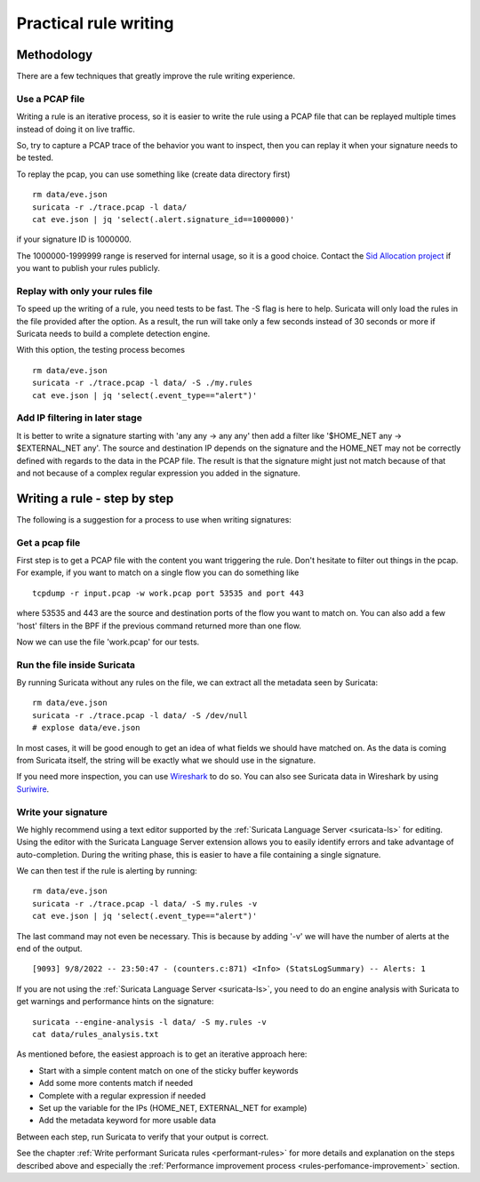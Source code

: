 Practical rule writing
=======================


Methodology
-----------

There are a few techniques that greatly improve the rule writing experience.


Use a PCAP file
~~~~~~~~~~~~~~~

Writing a rule is an iterative process, so it is easier to write the rule using a PCAP
file that can be replayed multiple times instead of doing it on live traffic.

So, try to capture a PCAP trace of the behavior you want to inspect, then
you can replay it when your signature needs to be tested.

To replay the pcap, you can use something like (create data directory first) ::

 rm data/eve.json
 suricata -r ./trace.pcap -l data/
 cat eve.json | jq 'select(.alert.signature_id==1000000)'

if your signature ID is 1000000.

The 1000000-1999999 range is reserved for internal usage, so it is a good choice.
Contact the `Sid Allocation project <https://sidallocation.org/>`_ if you want
to publish your rules publicly.


Replay with only your rules file
~~~~~~~~~~~~~~~~~~~~~~~~~~~~~~~~

To speed up the writing of a rule, you need tests to be fast. The -S flag is here to help.
Suricata will only load the rules in the file provided after the option. As a result, the run
will take only a few seconds instead of 30 seconds or more if Suricata needs to build a complete
detection engine.

With this option, the testing process becomes ::

 rm data/eve.json
 suricata -r ./trace.pcap -l data/ -S ./my.rules
 cat eve.json | jq 'select(.event_type=="alert")'


Add IP filtering in later stage
~~~~~~~~~~~~~~~~~~~~~~~~~~~~~~~

It is better to write a signature starting with 'any any -> any any' then add a filter like
'$HOME_NET any -> $EXTERNAL_NET any'. The source and destination IP depends on the signature
and the HOME_NET may not be correctly defined with regards to the data in the PCAP file.
The result is that the signature might just not match because of 
that and not because of a complex regular expression you added in the signature.


Writing a rule - step by step
-----------------------------

The following is a suggestion for a process to use when writing signatures:


Get a pcap file
~~~~~~~~~~~~~~~

First step is to get a PCAP file with the content you want triggering the rule. Don't hesitate to filter out things in the pcap.
For example, if you want to match on a single flow you can do something like ::

 tcpdump -r input.pcap -w work.pcap port 53535 and port 443

where 53535 and 443 are the source and destination ports of the flow you want to match
on. You can also add a few 'host' filters in the BPF if the previous command returned
more than one flow.

Now we can use the file 'work.pcap' for our tests.


Run the file inside Suricata
~~~~~~~~~~~~~~~~~~~~~~~~~~~~

By running Suricata without any rules on the file, we can extract all the metadata seen by Suricata: ::

 rm data/eve.json
 suricata -r ./trace.pcap -l data/ -S /dev/null
 # explose data/eve.json

In most cases, it will be good enough to get an idea of what fields we should have matched on.
As the data is coming from Suricata itself, the string will be exactly what we should use
in the signature.

If you need more inspection, you can use `Wireshark <https://www.wireshark.org/>`_ to do so.
You can also see Suricata data in Wireshark
by using `Suriwire <https://github.com/regit/suriwire>`_.

.. _write-signature:


Write your signature
~~~~~~~~~~~~~~~~~~~~

We highly recommend using a text editor supported by the :ref:`Suricata Language Server <suricata-ls>` for editing.
Using the editor with the Suricata Language Server extension allows you to easily identify errors and take advantage of auto-completion. During the writing phase, this is easier to have a file containing a single signature.

We can then test if the rule is alerting by running: ::

 rm data/eve.json
 suricata -r ./trace.pcap -l data/ -S my.rules -v
 cat eve.json | jq 'select(.event_type=="alert")'

The last command may not even be necessary. This is because by adding '-v' we will have the number of alerts at the end of the output. ::

 [9093] 9/8/2022 -- 23:50:47 - (counters.c:871) <Info> (StatsLogSummary) -- Alerts: 1

If you are not using the :ref:`Suricata Language Server <suricata-ls>`, you need to do an engine analysis with Suricata
to get warnings and performance hints on the signature: ::

 suricata --engine-analysis -l data/ -S my.rules -v
 cat data/rules_analysis.txt

As mentioned before, the easiest approach is to get an iterative approach here:

- Start with a simple content match on one of the sticky buffer keywords
- Add some more contents match if needed
- Complete with a regular expression if needed
- Set up the variable for the IPs (HOME_NET, EXTERNAL_NET for example)
- Add the metadata keyword for more usable data

Between each step, run Suricata to verify that your output is correct.

See the chapter :ref:`Write performant Suricata rules <performant-rules>` for more details and explanation on the steps described
above and especially the :ref:`Performance improvement process <rules-perfomance-improvement>` section.
